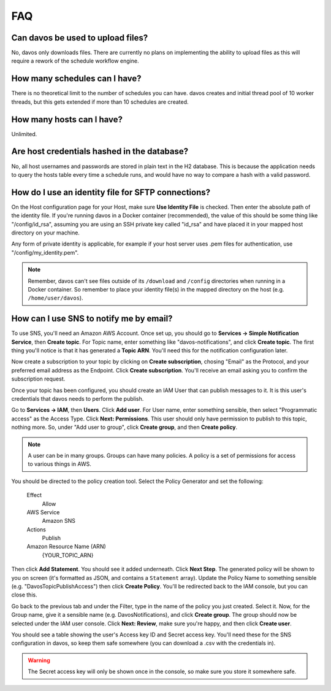 ###
FAQ
###

**********************************
Can davos be used to upload files?
**********************************

No, davos only downloads files. There are currently no plans on implementing the ability
to upload files as this will require a rework of the schedule workflow engine.

******************************
How many schedules can I have?
******************************

There is no theoretical limit to the number of schedules you can have. davos creates
and initial thread pool of 10 worker threads, but this gets extended if more than 10
schedules are created.

**************************
How many hosts can I have?
**************************

Unlimited.

********************************************
Are host credentials hashed in the database?
********************************************

No, all host usernames and passwords are stored in plain text in the H2 database. This
is because the application needs to query the hosts table every time a schedule runs,
and would have no way to compare a hash with a valid password.

***************************************************
How do I use an identity file for SFTP connections?
***************************************************

On the Host configuration page for your Host, make sure **Use Identity File** is checked. Then
enter the absolute path of the identity file. If you're running davos in a Docker container (recommended),
the value of this should be some thing like "/config/id_rsa", assuming you are using an SSH private key called
"id_rsa" and have placed it in your mapped host directory on your machine.

Any form of private identity is applicable, for example if your host server uses .pem files
for authentication, use "/config/my_identity.pem".

.. note:: Remember, davos can't see files outside of its ``/download`` and ``/config`` directories when running in a Docker container. So remember to place your identity file(s) in the mapped directory on the host (e.g. ``/home/user/davos``).

****************************************
How can I use SNS to notify me by email?
****************************************

To use SNS, you'll need an Amazon AWS Account. Once set up, you should go to **Services -> Simple Notification Service**,
then **Create topic**. For Topic name, enter something like "davos-notifications", and click **Create topic**. The first
thing you'll notice is that it has generated a **Topic ARN**. You'll need this for the notification configuration later.

Now create a subscription to your topic by clicking on **Create subscription**, chosing "Email" as the Protocol, and your
preferred email address as the Endpoint. Click **Create subscription**. You'll receive an email asking you to confirm
the subscription request.

Once your topic has been configured, you should create an IAM User that can publish messages to it. It is this user's
credentials that davos needs to perform the publish.

Go to **Services -> IAM**, then **Users**. Click **Add user**. For User name, enter something sensible, then select "Programmatic access"
as the Access Type. Click **Next: Permissions**. This user should only have permission to publish to this topic,
nothing more. So, under "Add user to group", click **Create group**, and then **Create policy**.

.. note:: A user can be in many groups. Groups can have many policies. A policy is a set of permissions for access to various things in AWS.

You should be directed to the policy creation tool. Select the Policy Generator and set the following:

    Effect
        Allow

    AWS Service
        Amazon SNS

    Actions
        Publish

    Amazon Resource Name (ARN)
        {YOUR_TOPIC_ARN}

Then click **Add Statement**. You should see it added underneath. Click **Next Step**. The generated policy will be shown
to you on screen (it's formatted as JSON, and contains a ``Statement`` array). Update the Policy Name to something
sensible (e.g. "DavosTopicPublishAccess") then click **Create Policy**. You'll be redirected back to the IAM
console, but you can close this.

Go back to the previous tab and under the Filter, type in the name of the policy you just created. Select it. Now, for the
Group name, give it a sensible name (e.g. DavosNotifications), and click **Create group**. The group should now be selected under
the IAM user console. Click **Next: Review**, make sure you're happy, and then click **Create user**.

You should see a table showing the user's Access key ID and Secret access key. You'll need these for the SNS configuration
in davos, so keep them safe somewhere (you can download a .csv with the credentials in).

.. warning:: The Secret access key will only be shown once in the console, so make sure you store it somewhere safe.
